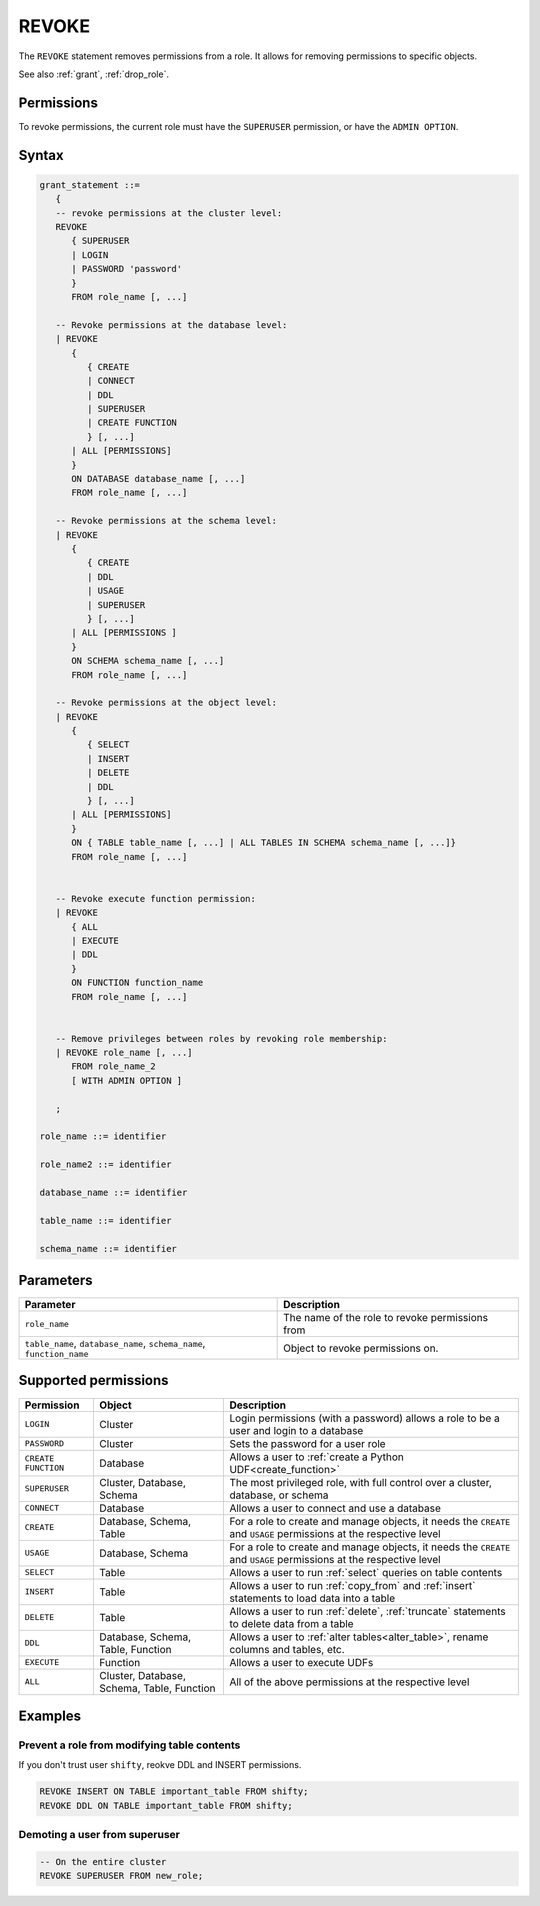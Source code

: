 .. _revoke:

*****************
REVOKE
*****************

The ``REVOKE`` statement removes permissions from a role. It allows for removing permissions to specific objects.

See also :ref:`grant`, :ref:`drop_role`.

Permissions
=============

To revoke permissions, the current role must have the ``SUPERUSER`` permission, or have the ``ADMIN OPTION``.

Syntax
==========

.. code-block:: postgres

   grant_statement ::=
      { 
      -- revoke permissions at the cluster level:
      REVOKE 
         { SUPERUSER
         | LOGIN 
         | PASSWORD 'password' 
         } 
         FROM role_name [, ...] 
      
      -- Revoke permissions at the database level:
      | REVOKE
         {
            { CREATE
            | CONNECT
            | DDL
            | SUPERUSER
            | CREATE FUNCTION
            } [, ...] 
         | ALL [PERMISSIONS]
         }  
         ON DATABASE database_name [, ...]
         FROM role_name [, ...] 
      
      -- Revoke permissions at the schema level: 
      | REVOKE 
         {
            { CREATE 
            | DDL 
            | USAGE 
            | SUPERUSER 
            } [, ...]
         | ALL [PERMISSIONS ]
         } 
         ON SCHEMA schema_name [, ...] 
         FROM role_name [, ...]
      
      -- Revoke permissions at the object level: 
      | REVOKE 
         {
            { SELECT 
            | INSERT 
            | DELETE 
            | DDL 
            } [, ...]
         | ALL [PERMISSIONS]
         }
         ON { TABLE table_name [, ...] | ALL TABLES IN SCHEMA schema_name [, ...]} 
         FROM role_name [, ...]
      
                  
      -- Revoke execute function permission: 
      | REVOKE 
         { ALL 
         | EXECUTE 
         | DDL
         } 
         ON FUNCTION function_name 
         FROM role_name [, ...]
       
                  
      -- Remove privileges between roles by revoking role membership: 
      | REVOKE role_name [, ...] 
         FROM role_name_2
         [ WITH ADMIN OPTION ]

      ;

   role_name ::= identifier  
   
   role_name2 ::= identifier  
   
   database_name ::= identifier
   
   table_name ::= identifier
   
   schema_name ::= identifier

Parameters
============

.. list-table:: 
   :widths: auto
   :header-rows: 1
   
   * - Parameter
     - Description
   * - ``role_name``
     - The name of the role to revoke permissions from
   * - ``table_name``, ``database_name``, ``schema_name``, ``function_name``
     - Object to revoke permissions on.

Supported permissions
=======================

.. list-table:: 
   :widths: auto
   :header-rows: 1
   
   * - Permission
     - Object
     - Description
   * - ``LOGIN``
     - Cluster
     - Login permissions (with a password) allows a role to be a user and login to a database
   * - ``PASSWORD``
     - Cluster
     - Sets the password for a user role
   * - ``CREATE FUNCTION``
     - Database
     - Allows a user to :ref:`create a Python UDF<create_function>`
   * - ``SUPERUSER``
     - Cluster, Database, Schema
     - The most privileged role, with full control over a cluster, database, or schema
   * - ``CONNECT``
     - Database
     - Allows a user to connect and use a database
   * - ``CREATE``
     - Database, Schema, Table
     - For a role to create and manage objects, it needs the ``CREATE`` and ``USAGE`` permissions at the respective level
   * - ``USAGE``
     - Database, Schema
     - For a role to create and manage objects, it needs the ``CREATE`` and ``USAGE`` permissions at the respective level
   * - ``SELECT``
     - Table
     - Allows a user to run :ref:`select` queries on table contents 
   * - ``INSERT``
     - Table
     - Allows a user to run :ref:`copy_from` and :ref:`insert` statements to load data into a table
   * - ``DELETE``
     - Table
     - Allows a user to run :ref:`delete`, :ref:`truncate` statements to delete data from a table
   * - ``DDL``
     - Database, Schema, Table, Function
     - Allows a user to :ref:`alter tables<alter_table>`, rename columns and tables, etc.
   * - ``EXECUTE``
     - Function
     - Allows a user to execute UDFs
   * - ``ALL``
     - Cluster, Database, Schema, Table, Function
     - All of the above permissions at the respective level

Examples
===========

Prevent a role from modifying table contents
----------------------------------------------

If you don't trust user ``shifty``, reokve DDL and INSERT permissions.

.. code-block:: postgres

   REVOKE INSERT ON TABLE important_table FROM shifty;
   REVOKE DDL ON TABLE important_table FROM shifty;

Demoting a user from superuser
-------------------------------------

.. code-block:: postgres
   
   -- On the entire cluster
   REVOKE SUPERUSER FROM new_role;
